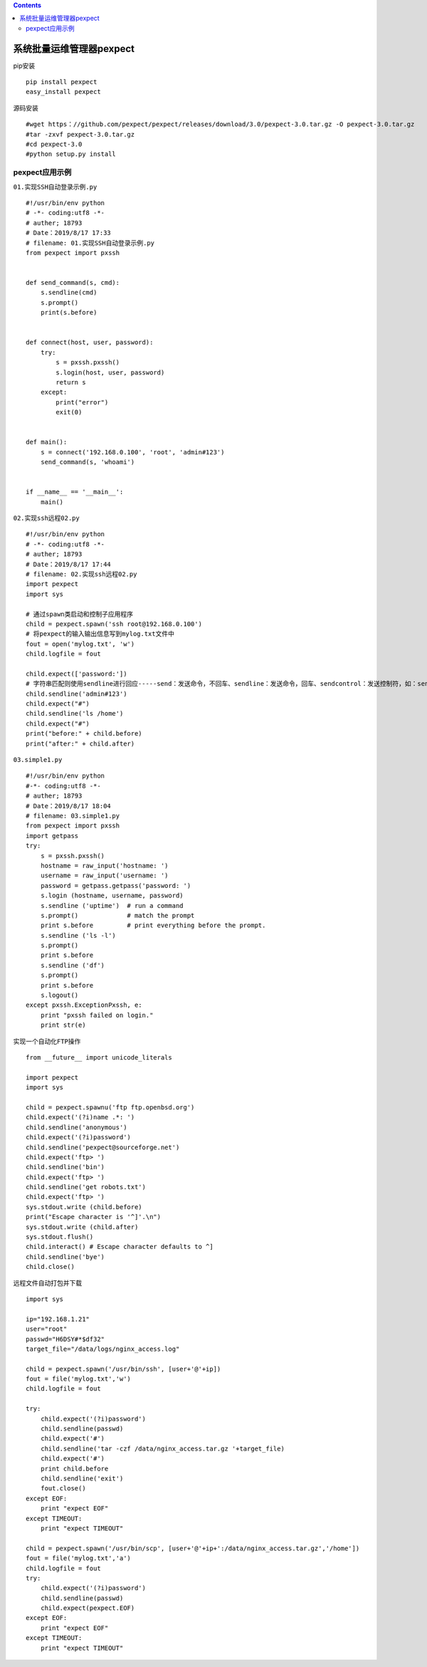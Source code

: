 .. contents::
   :depth: 3
..

系统批量运维管理器pexpect
=========================

pip安装

::

   pip install pexpect
   easy_install pexpect

源码安装

::

   #wget https：//github.com/pexpect/pexpect/releases/download/3.0/pexpect-3.0.tar.gz -O pexpect-3.0.tar.gz
   #tar -zxvf pexpect-3.0.tar.gz
   #cd pexpect-3.0
   #python setup.py install

pexpect应用示例
---------------

``01.实现SSH自动登录示例.py``

::


   #!/usr/bin/env python
   # -*- coding:utf8 -*-
   # auther; 18793
   # Date：2019/8/17 17:33
   # filename: 01.实现SSH自动登录示例.py
   from pexpect import pxssh


   def send_command(s, cmd):
       s.sendline(cmd)
       s.prompt()
       print(s.before)


   def connect(host, user, password):
       try:
           s = pxssh.pxssh()
           s.login(host, user, password)
           return s
       except:
           print("error")
           exit(0)


   def main():
       s = connect('192.168.0.100', 'root', 'admin#123')
       send_command(s, 'whoami')


   if __name__ == '__main__':
       main()

``02.实现ssh远程02.py``

::

   #!/usr/bin/env python
   # -*- coding:utf8 -*-
   # auther; 18793
   # Date：2019/8/17 17:44
   # filename: 02.实现ssh远程02.py
   import pexpect
   import sys

   # 通过spawn类启动和控制子应用程序
   child = pexpect.spawn('ssh root@192.168.0.100')
   # 将pexpect的输入输出信息写到mylog.txt文件中
   fout = open('mylog.txt', 'w')
   child.logfile = fout

   child.expect(['password:'])
   # 字符串匹配则使用sendline进行回应-----send：发送命令，不回车、sendline：发送命令，回车、sendcontrol：发送控制符，如：sendctrol('c')等价于‘ctrl+c'、sendeof：发送eof
   child.sendline('admin#123')
   child.expect("#")
   child.sendline('ls /home')
   child.expect("#")
   print("before:" + child.before)
   print("after:" + child.after)

``03.simple1.py``

::

   #!/usr/bin/env python
   #-*- coding:utf8 -*-
   # auther; 18793
   # Date：2019/8/17 18:04
   # filename: 03.simple1.py
   from pexpect import pxssh
   import getpass
   try:
       s = pxssh.pxssh()
       hostname = raw_input('hostname: ')
       username = raw_input('username: ')
       password = getpass.getpass('password: ')
       s.login (hostname, username, password)
       s.sendline ('uptime')  # run a command
       s.prompt()             # match the prompt
       print s.before         # print everything before the prompt.
       s.sendline ('ls -l')
       s.prompt()
       print s.before
       s.sendline ('df')
       s.prompt()
       print s.before
       s.logout()
   except pxssh.ExceptionPxssh, e:
       print "pxssh failed on login."
       print str(e)

``实现一个自动化FTP操作``

::

   from __future__ import unicode_literals

   import pexpect
   import sys

   child = pexpect.spawnu('ftp ftp.openbsd.org')
   child.expect('(?i)name .*: ')
   child.sendline('anonymous')
   child.expect('(?i)password')
   child.sendline('pexpect@sourceforge.net')
   child.expect('ftp> ')
   child.sendline('bin')
   child.expect('ftp> ')
   child.sendline('get robots.txt')
   child.expect('ftp> ')
   sys.stdout.write (child.before)
   print("Escape character is '^]'.\n")
   sys.stdout.write (child.after)
   sys.stdout.flush()
   child.interact() # Escape character defaults to ^]
   child.sendline('bye')
   child.close()

``远程文件自动打包并下载``

::

   import sys

   ip="192.168.1.21"
   user="root"
   passwd="H6DSY#*$df32"
   target_file="/data/logs/nginx_access.log"

   child = pexpect.spawn('/usr/bin/ssh', [user+'@'+ip])
   fout = file('mylog.txt','w')
   child.logfile = fout

   try:
       child.expect('(?i)password')
       child.sendline(passwd)
       child.expect('#')
       child.sendline('tar -czf /data/nginx_access.tar.gz '+target_file)
       child.expect('#')
       print child.before
       child.sendline('exit')
       fout.close()
   except EOF:
       print "expect EOF"
   except TIMEOUT:
       print "expect TIMEOUT"

   child = pexpect.spawn('/usr/bin/scp', [user+'@'+ip+':/data/nginx_access.tar.gz','/home'])
   fout = file('mylog.txt','a')
   child.logfile = fout
   try:
       child.expect('(?i)password')
       child.sendline(passwd)
       child.expect(pexpect.EOF)
   except EOF:
       print "expect EOF"
   except TIMEOUT:
       print "expect TIMEOUT"
